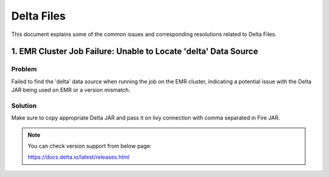 Delta Files
===========

This document explains some of the common issues and corresponding resolutions related to Delta Files.

1. EMR Cluster Job Failure: Unable to Locate 'delta' Data Source
-------------------------------------

**Problem**
++++++

Failed to find the 'delta' data source when running the job on the EMR cluster, indicating a potential issue with the Delta JAR being used on EMR or a version mismatch.

**Solution**
++++++

Make sure to copy appropriate Delta JAR and pass it on livy connection with comma separated in Fire JAR. 

.. note:: You can check version support from below page:

           https://docs.delta.io/latest/releases.html
